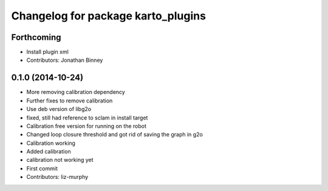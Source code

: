 ^^^^^^^^^^^^^^^^^^^^^^^^^^^^^^^^^^^
Changelog for package karto_plugins
^^^^^^^^^^^^^^^^^^^^^^^^^^^^^^^^^^^

Forthcoming
-----------
* Install plugin xml
* Contributors: Jonathan Binney

0.1.0 (2014-10-24)
------------------
* More removing calibration dependency
* Further fixes to remove calibration
* Use deb version of libg2o
* fixed, still had reference to sclam in install target
* Calibration free version for running on the robot
* Changed loop closure threshold and got rid of saving the graph in g2o
* Calibration working
* Added calibration
* calibration not working yet
* First commit
* Contributors: liz-murphy

